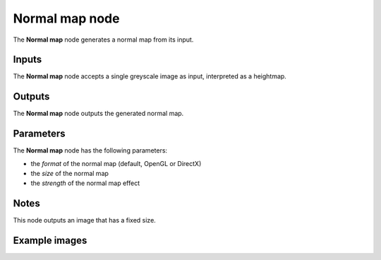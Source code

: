 Normal map node
~~~~~~~~~~~~~~~~

The **Normal map** node generates a normal map from its input.

.. image:: images/node_filter_normal_map.png
	:align: center

Inputs
++++++

The **Normal map** node accepts a single greyscale image as input, interpreted as a heightmap.

Outputs
+++++++

The **Normal map** node outputs the generated normal map.

Parameters
++++++++++

The **Normal map** node has the following parameters:

* the *format* of the normal map (default, OpenGL or DirectX)

* the *size* of the normal map

* the *strength* of the normal map effect

Notes
+++++

This node outputs an image that has a fixed size.

Example images
++++++++++++++

.. image:: images/node_normal_map_samples.png
	:align: center
